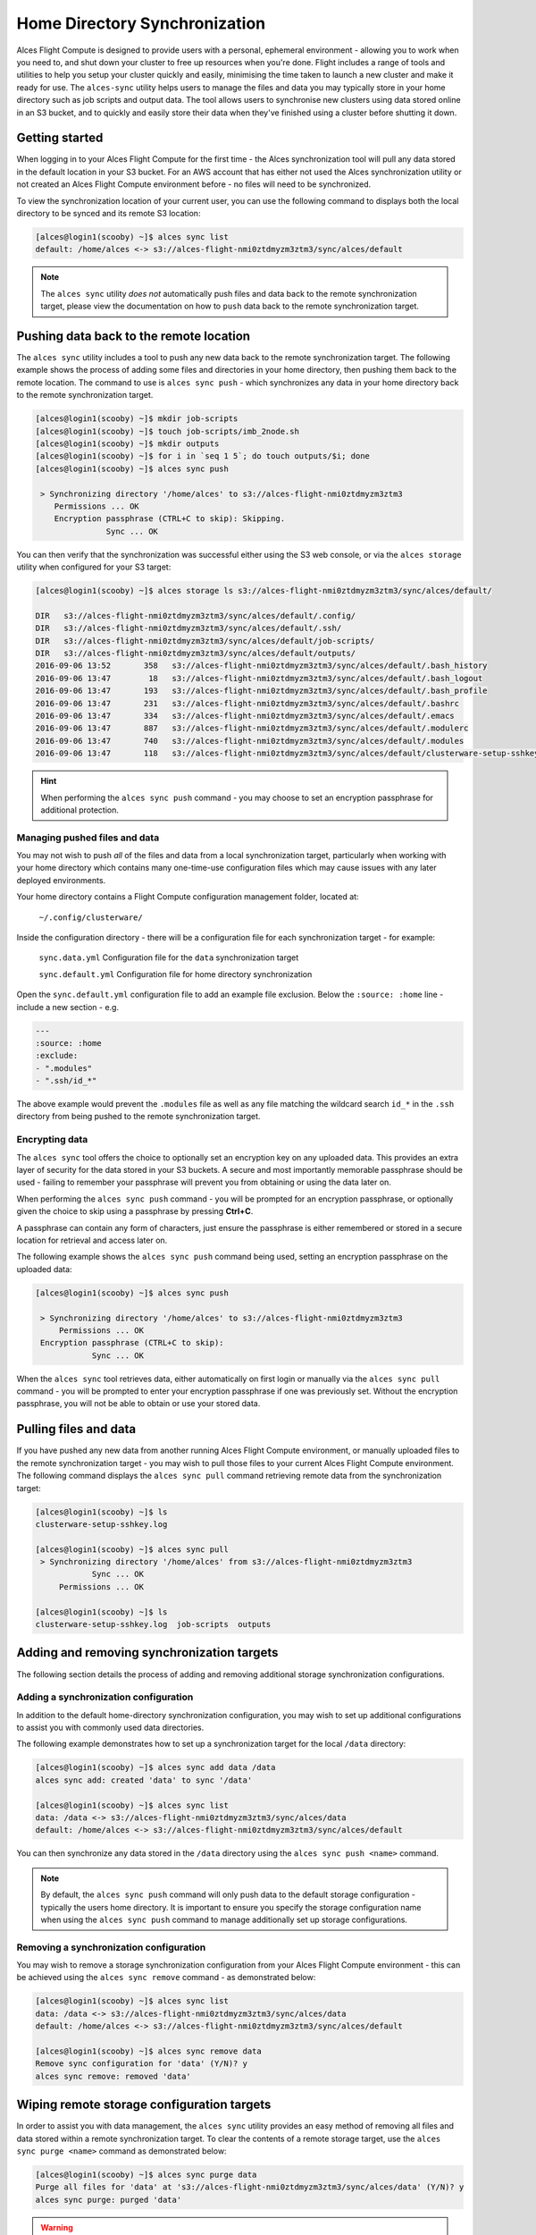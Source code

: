 .. alces-sync:

Home Directory Synchronization
==============================

Alces Flight Compute is designed to provide users with a personal, ephemeral environment - allowing you to work when you need to, and shut down your cluster to free up resources when you're done. Flight includes a range of tools and utilities to help you setup your cluster quickly and easily, minimising the time taken to launch a new cluster and make it ready for use. The ``alces-sync`` utility helps users to manage the files and data you may typically store in your home directory such as job scripts and output data. The tool allows users to synchronise new clusters using data stored online in an S3 bucket, and to quickly and easily store their data when they've finished using a cluster before shutting it down. 


Getting started
---------------

When logging in to your Alces Flight Compute for the first time - the Alces synchronization tool will pull any data stored in the default location in your S3 bucket. For an AWS account that has either not used the Alces synchronization utility or not created an Alces Flight Compute environment before - no files will need to be synchronized.

To view the synchronization location of your current user, you can use the following command to displays both the local directory to be synced and its remote S3 location:

.. code:: bash

  [alces@login1(scooby) ~]$ alces sync list
  default: /home/alces <-> s3://alces-flight-nmi0ztdmyzm3ztm3/sync/alces/default

.. note:: The ``alces sync`` utility *does not* automatically push files and data back to the remote synchronization target, please view the documentation on how to ``push`` data back to the remote synchronization target.


Pushing data back to the remote location
----------------------------------------

The ``alces sync`` utility includes a tool to push any new data back to the remote synchronization target. The following example shows the process of adding some files and directories in your home directory, then pushing them back to the remote location. The command to use is ``alces sync push`` - which synchronizes any data in your home directory back to the remote synchronization target.

.. code:: bash

  [alces@login1(scooby) ~]$ mkdir job-scripts
  [alces@login1(scooby) ~]$ touch job-scripts/imb_2node.sh
  [alces@login1(scooby) ~]$ mkdir outputs
  [alces@login1(scooby) ~]$ for i in `seq 1 5`; do touch outputs/$i; done
  [alces@login1(scooby) ~]$ alces sync push

   > Synchronizing directory '/home/alces' to s3://alces-flight-nmi0ztdmyzm3ztm3
      Permissions ... OK
      Encryption passphrase (CTRL+C to skip): Skipping.
                 Sync ... OK

You can then verify that the synchronization was successful either using the S3 web console, or via the ``alces storage`` utility when configured for your S3 target:

.. code:: bash

  [alces@login1(scooby) ~]$ alces storage ls s3://alces-flight-nmi0ztdmyzm3ztm3/sync/alces/default/
  
  DIR   s3://alces-flight-nmi0ztdmyzm3ztm3/sync/alces/default/.config/
  DIR   s3://alces-flight-nmi0ztdmyzm3ztm3/sync/alces/default/.ssh/
  DIR   s3://alces-flight-nmi0ztdmyzm3ztm3/sync/alces/default/job-scripts/
  DIR   s3://alces-flight-nmi0ztdmyzm3ztm3/sync/alces/default/outputs/
  2016-09-06 13:52       358   s3://alces-flight-nmi0ztdmyzm3ztm3/sync/alces/default/.bash_history
  2016-09-06 13:47        18   s3://alces-flight-nmi0ztdmyzm3ztm3/sync/alces/default/.bash_logout
  2016-09-06 13:47       193   s3://alces-flight-nmi0ztdmyzm3ztm3/sync/alces/default/.bash_profile
  2016-09-06 13:47       231   s3://alces-flight-nmi0ztdmyzm3ztm3/sync/alces/default/.bashrc
  2016-09-06 13:47       334   s3://alces-flight-nmi0ztdmyzm3ztm3/sync/alces/default/.emacs
  2016-09-06 13:47       887   s3://alces-flight-nmi0ztdmyzm3ztm3/sync/alces/default/.modulerc
  2016-09-06 13:47       740   s3://alces-flight-nmi0ztdmyzm3ztm3/sync/alces/default/.modules
  2016-09-06 13:47       118   s3://alces-flight-nmi0ztdmyzm3ztm3/sync/alces/default/clusterware-setup-sshkey.log

.. hint:: When performing the ``alces sync push`` command - you may choose to set an encryption passphrase for additional protection.


Managing pushed files and data
~~~~~~~~~~~~~~~~~~~~~~~~~~~~~~

You may not wish to push *all* of the files and data from a local synchronization target, particularly when working with your home directory which contains many one-time-use configuration files which may cause issues with any later deployed environments. 

Your home directory contains a Flight Compute configuration management folder, located at:

    ``~/.config/clusterware/``

Inside the configuration directory - there will be a configuration file for each synchronization target - for example: 

    ``sync.data.yml``       Configuration file for the ``data`` synchronization target

    ``sync.default.yml``    Configuration file for home directory synchronization

Open the ``sync.default.yml`` configuration file to add an example file exclusion. Below the ``:source: :home`` line - include a new section - e.g.

.. code:: yaml

  ---
  :source: :home
  :exclude:
  - ".modules"
  - ".ssh/id_*"

The above example would prevent the ``.modules`` file as well as any file matching the wildcard search ``id_*`` in the ``.ssh`` directory from being pushed to the remote synchronization target.

Encrypting data
~~~~~~~~~~~~~~~

The ``alces sync`` tool offers the choice to optionally set an encryption key on any uploaded data. This provides an extra layer of security for the data stored in your S3 buckets. A secure and most importantly memorable passphrase should be used - failing to remember your passphrase will prevent you from obtaining or using the data later on. 

When performing the ``alces sync push`` command - you will be prompted for an encryption passphrase, or optionally given the choice to skip using a passphrase by pressing **Ctrl+C**. 

A passphrase can contain any form of characters, just ensure the passphrase is either remembered or stored in a secure location for retrieval and access later on. 

The following example shows the ``alces sync push`` command being used, setting an encryption passphrase on the uploaded data: 

.. code:: bash

  [alces@login1(scooby) ~]$ alces sync push
  
   > Synchronizing directory '/home/alces' to s3://alces-flight-nmi0ztdmyzm3ztm3
       Permissions ... OK
   Encryption passphrase (CTRL+C to skip):
              Sync ... OK

When the ``alces sync`` tool retrieves data, either automatically on first login or manually via the ``alces sync pull`` command - you will be prompted to enter your encryption passphrase if one was previously set. Without the encryption passphrase, you will not be able to obtain or use your stored data.

Pulling files and data
----------------------

If you have pushed any new data from another running Alces Flight Compute environment, or manually uploaded files to the remote synchronization target - you may wish to pull those files to your current Alces Flight Compute environment. The following command displays the ``alces sync pull`` command retrieving remote data from the synchronization target:

.. code:: bash

  [alces@login1(scooby) ~]$ ls
  clusterware-setup-sshkey.log
  
  [alces@login1(scooby) ~]$ alces sync pull
   > Synchronizing directory '/home/alces' from s3://alces-flight-nmi0ztdmyzm3ztm3
              Sync ... OK
       Permissions ... OK
       
  [alces@login1(scooby) ~]$ ls
  clusterware-setup-sshkey.log  job-scripts  outputs


Adding and removing synchronization targets
-------------------------------------------

The following section details the process of adding and removing additional storage synchronization configurations.

Adding a synchronization configuration
~~~~~~~~~~~~~~~~~~~~~~~~~~~~~~~~~~~~~~

In addition to the default home-directory synchronization configuration, you may wish to set up additional configurations to assist you with commonly used data directories.

The following example demonstrates how to set up a synchronization target for the local ``/data`` directory:

.. code:: bash

  [alces@login1(scooby) ~]$ alces sync add data /data
  alces sync add: created 'data' to sync '/data'
  
  [alces@login1(scooby) ~]$ alces sync list
  data: /data <-> s3://alces-flight-nmi0ztdmyzm3ztm3/sync/alces/data
  default: /home/alces <-> s3://alces-flight-nmi0ztdmyzm3ztm3/sync/alces/default

You can then synchronize any data stored in the ``/data`` directory using the ``alces sync push <name>`` command.

.. note:: By default, the ``alces sync push`` command will only push data to the default storage configuration - typically the users home directory. It is important to ensure you specify the storage configuration name when using the ``alces sync push`` command to manage additionally set up storage configurations.


Removing a synchronization configuration
~~~~~~~~~~~~~~~~~~~~~~~~~~~~~~~~~~~~~~~~

You may wish to remove a storage synchronization configuration from your Alces Flight Compute environment - this can be achieved using the ``alces sync remove`` command - as demonstrated below:

.. code:: bash

  [alces@login1(scooby) ~]$ alces sync list
  data: /data <-> s3://alces-flight-nmi0ztdmyzm3ztm3/sync/alces/data
  default: /home/alces <-> s3://alces-flight-nmi0ztdmyzm3ztm3/sync/alces/default
  
  [alces@login1(scooby) ~]$ alces sync remove data
  Remove sync configuration for 'data' (Y/N)? y
  alces sync remove: removed 'data'

Wiping remote storage configuration targets
-------------------------------------------

In order to assist you with data management, the ``alces sync`` utility provides an easy method of removing all files and data stored within a remote synchronization target. To clear the contents of a remote storage target, use the ``alces sync purge <name>`` command as demonstrated below: 

.. code:: bash

  [alces@login1(scooby) ~]$ alces sync purge data
  Purge all files for 'data' at 's3://alces-flight-nmi0ztdmyzm3ztm3/sync/alces/data' (Y/N)? y
  alces sync purge: purged 'data'

.. warning:: Double check the remote location you are planning to wipe **does not** contain any important data before running the ``alces sync purge`` command.
